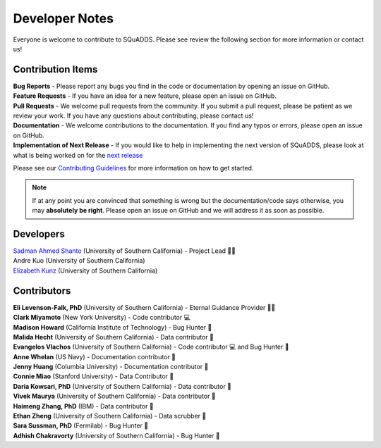 .. _dev_notes:

Developer Notes
===============

Everyone is welcome to contribute to SQuADDS. Please see review the following section for more information or contact us!

Contribution Items
------------------

| **Bug Reports** - Please report any bugs you find in the code or documentation by opening an issue on GitHub.

| **Feature Requests** - If you have an idea for a new feature, please open an issue on GitHub.

| **Pull Requests** - We welcome pull requests from the community. If you submit a pull request, please be patient as we review your work. If you have any questions about contributing, please contact us!

| **Documentation** - We welcome contributions to the documentation. If you find any typos or errors, please open an issue on GitHub.

| **Implementation of Next Release** - If you would like to help in implementing the next version of SQuADDS, please look at what is being worked on for the `next release <https://github.com/shanto268/SQuADDS?tab=readme-ov-file#next-release>`_

Please see our `Contributing Guidelines <https://github.com/LFL-Lab/SQuADDS/blob/master/CONTRIBUTING.md>`_ for more information on how to get started.

.. note::

   If at any point you are convinced that something is wrong but the documentation/code says otherwise, you may **absolutely be right**. Please open an issue on GitHub and we will address it as soon as possible.

Developers
----------

| `Sadman Ahmed Shanto <https://www.sadmanahmedshanto.com>`_ (University of Southern California) - Project Lead 🙏🏽
| Andre Kuo (University of Southern California)
| `Elizabeth Kunz <https://www.linkedin.com/in/elizabeth-kunz-644848207/>`_ (University of Southern California)


Contributors
------------

| **Eli Levenson-Falk, PhD** (University of Southern California) - Eternal Guidance Provider 🙏🏽
| **Clark Miyamoto** (New York University) - Code contributor 💻
| **Madison Howard** (California Institute of Technology) - Bug Hunter 🐛
| **Malida Hecht** (University of Southern California) - Data contributor 📀
| **Evangelos Vlachos** (University of Southern California) - Code contributor 💻 and Bug Hunter 🐛
| **Anne Whelan** (US Navy) - Documentation contributor 📄
| **Jenny Huang** (Columbia University) - Documentation contributor 📄
| **Connie Miao** (Stanford University) - Data Contributor 📀
| **Daria Kowsari, PhD** (University of Southern California) - Data contributor 📀
| **Vivek Maurya** (University of Southern California) - Data contributor 📀
| **Haimeng Zhang, PhD** (IBM) - Data contributor 📀
| **Ethan Zheng** (University of Southern California) - Data scrubber 🧼
| **Sara Sussman, PhD** (Fermilab) - Bug Hunter 🐛
| **Adhish Chakravorty** (University of Southern California) - Bug Hunter 🐛